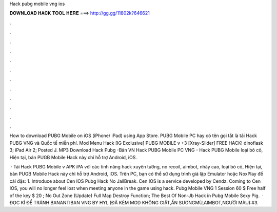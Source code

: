 Hack pubg mobile vng ios



𝐃𝐎𝐖𝐍𝐋𝐎𝐀𝐃 𝐇𝐀𝐂𝐊 𝐓𝐎𝐎𝐋 𝐇𝐄𝐑𝐄 ===> http://gg.gg/11802k?646621



.



.



.



.



.



.



.



.



.



.



.



.

How to download PUBG Mobile on iOS (iPhone/ iPad) using App Store. PUBG Mobile PC hay có tên gọi tắt là tải Hack PUBG VNG và Quốc tế miễn phí. Mod Menu Hack [IG Exclusive] PUBG MOBILE v +3 [Xray-Slider] FREE HACK! dinoflask 3; iPad Air 2; Posted J. MP3 Download Hack Pubg -Bản VN Hack PUBG Mobile PC VNG - Hack PUBG Mobile loại bỏ cỏ, Hiện tại, bản PUGB Mobile Hack này chỉ hỗ trợ Android, iOS.

 · Tải Hack PUBG Mobile v APK iPA với các tính năng hack xuyên tường, no recoil, aimbot, nhảy cao, loại bỏ cỏ, Hiện tại, bản PUGB Mobile Hack này chỉ hỗ trợ Android, iOS. Trên PC, bạn có thể sử dụng trình giả lập Emulator hoặc NoxPlay để cài đặs: 1. Introduce about Cen IOS Pubg Hack No JailBreak. Cen IOS is a service developed by Cendz. Coming to Cen IOS, you will no longer feel lost when meeting anyone in the game using hack. Pubg Mobile VNG 1 Session 60 $ Free half of the key $ 20 ; No Out Zone (Update) Full Map Destroy Function; The Best Of Non-Jb Hack in Pubg Mobile Sexy Pig.  · ĐỌC KĨ ĐỂ TRÁNH BANANTIBAN VNG BY HYL (ĐÃ KÈM MOD KHÔNG GIẬT,ẨN SƯƠNGMÙ,AIMBOT,NGƯỜI MÀU):#3.
